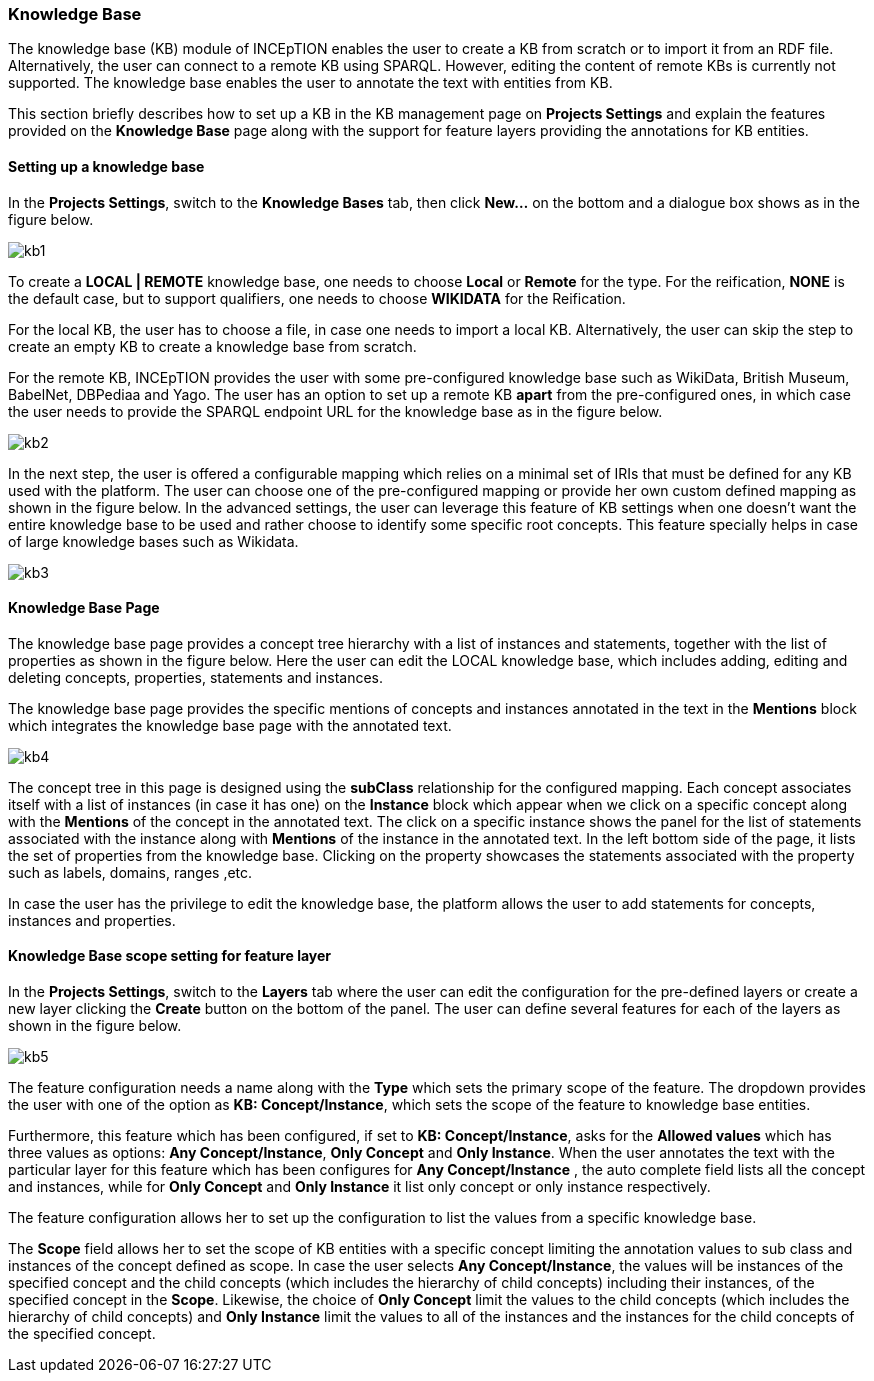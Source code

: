 [[sect_knowledge_base]]
=== Knowledge Base 

The knowledge base (KB) module of INCEpTION enables the user to create a KB from scratch or to import it from an RDF file. Alternatively, the user can connect to a remote KB using SPARQL. However, editing the content of remote KBs is currently not supported. The knowledge base enables the user to annotate the text with entities from KB. 

This section briefly describes how to set up a KB in the KB management page on *Projects Settings* and explain the features provided on the *Knowledge Base* page along with the support for feature layers providing the annotations for KB entities. 

==== Setting up a knowledge base 

In the *Projects Settings*, switch to the *Knowledge Bases* tab, then click *New…* on the bottom
 and a dialogue box shows as in the figure below.

[.thumb]
image::kb1.png[align="center"]

To create a *LOCAL | REMOTE*  knowledge base, one needs to choose *Local* or *Remote* for the type. For the reification,
*NONE* is the default case, but to support qualifiers, one needs to choose *WIKIDATA* for the Reification. 

For the local KB, the user has to choose a file, in case one needs to import a local KB. Alternatively, the user can skip the step to create an empty KB to create a knowledge base from scratch. 

For the remote KB, INCEpTION provides the user with some pre-configured knowledge base such as WikiData, British Museum, BabelNet, DBPediaa and Yago. The user has an option to set up a remote KB *apart* from the pre-configured ones, in which case the user needs to provide the SPARQL endpoint URL for the knowledge base as in the figure below.

[.thumb]
image::kb2.png[align="center"]

In the next step, the user is offered a configurable mapping which relies on a minimal set of IRIs that must be defined for any KB used with the platform. The user can choose one of the pre-configured mapping or provide her own custom defined mapping as shown in the figure below. In the advanced settings, the user can leverage this feature of KB settings when one doesn't want the entire knowledge base to be used and rather choose to identify some specific root concepts. This feature specially helps in case of large knowledge bases such as Wikidata.
 
[.thumb]
image::kb3.png[align="center"]

==== Knowledge Base Page

The knowledge base page provides a concept tree hierarchy with a list of instances and statements, together with the list of properties as shown in the figure below. Here the user can edit the LOCAL knowledge base, which includes adding, editing and deleting concepts, properties, statements and instances.

The knowledge base page provides the specific mentions of concepts and instances annotated in the text in the *Mentions* block which integrates the knowledge base page with the annotated text.  

[.thumb]
image::kb4.png[align="center"]

The concept tree in this page is designed using the *subClass* relationship for the configured mapping. Each concept associates itself with a list of instances (in case it has one) on the *Instance* block which appear when we click on a specific concept along with the *Mentions* of the concept in the annotated text. The click on a specific instance shows the panel for the list of statements associated with the instance along with *Mentions* of the instance in the annotated text. In the left bottom side of the page, it lists the set of properties from the knowledge base. Clicking on the property showcases the statements associated with the property such as labels, domains, ranges ,etc. 

In case the user has the privilege to edit the knowledge base, the platform allows the user to add statements for concepts, instances and properties. 

==== Knowledge Base scope setting for feature layer

In the *Projects Settings*, switch to the *Layers* tab where the user can edit the configuration for the pre-defined layers or create a new layer clicking the *Create* button on the bottom of the panel. The user can define several features for each of the layers as shown in the figure below.

[.thumb]
image::kb5.png[align="center"]

The feature configuration needs a name along with the *Type* which sets the primary scope of the feature. The dropdown provides the user with one of the option as *KB: Concept/Instance*, which sets the scope of the feature to knowledge base entities. 

Furthermore, this feature which has been configured, if set to *KB: Concept/Instance*, asks for the *Allowed values* which has three values as options: *Any Concept/Instance*, *Only Concept* and *Only Instance*. When the user annotates the text with the particular layer for this feature which has been configures for *Any Concept/Instance* , the auto complete field lists all the concept and instances, while for *Only Concept* and *Only Instance* it list only concept or only instance respectively.

The feature configuration allows her to set up the configuration to list the values from a specific knowledge base. 

The *Scope* field allows her to set the scope of KB entities with a specific concept limiting the annotation values to sub class and instances of the concept defined as scope. In case the user selects *Any Concept/Instance*, the values will be instances of the specified concept and the child concepts (which includes the hierarchy of child concepts) including their instances, of the specified concept in the *Scope*. Likewise, the choice of *Only Concept* limit the values to the child concepts (which includes the hierarchy of child concepts) and  *Only Instance* limit the values to all of the instances and the instances for the child concepts of the specified concept. 

